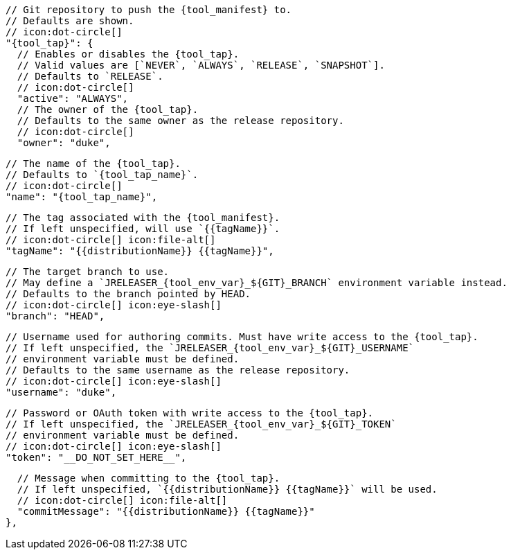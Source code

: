       // Git repository to push the {tool_manifest} to.
      // Defaults are shown.
      // icon:dot-circle[]
      "{tool_tap}": {
        // Enables or disables the {tool_tap}.
        // Valid values are [`NEVER`, `ALWAYS`, `RELEASE`, `SNAPSHOT`].
        // Defaults to `RELEASE`.
        // icon:dot-circle[]
        "active": "ALWAYS",
ifdef::docker[]

        // Stores files in a folder matching the image's version/tag.
        // Defaults to `false`.
        // icon:dot-circle[]
        "versionedSubfolders": true,

endif::docker[]
        // The owner of the {tool_tap}.
        // Defaults to the same owner as the release repository.
        // icon:dot-circle[]
        "owner": "duke",

        // The name of the {tool_tap}.
        // Defaults to `{tool_tap_name}`.
        // icon:dot-circle[]
        "name": "{tool_tap_name}",

        // The tag associated with the {tool_manifest}.
        // If left unspecified, will use `{{tagName}}`.
        // icon:dot-circle[] icon:file-alt[]
        "tagName": "{{distributionName}} {{tagName}}",

        // The target branch to use.
        // May define a `JRELEASER_{tool_env_var}_${GIT}_BRANCH` environment variable instead.
        // Defaults to the branch pointed by HEAD.
        // icon:dot-circle[] icon:eye-slash[]
        "branch": "HEAD",

        // Username used for authoring commits. Must have write access to the {tool_tap}.
        // If left unspecified, the `JRELEASER_{tool_env_var}_${GIT}_USERNAME`
        // environment variable must be defined.
        // Defaults to the same username as the release repository.
        // icon:dot-circle[] icon:eye-slash[]
        "username": "duke",

        // Password or OAuth token with write access to the {tool_tap}.
        // If left unspecified, the `JRELEASER_{tool_env_var}_${GIT}_TOKEN`
        // environment variable must be defined.
        // icon:dot-circle[] icon:eye-slash[]
        "token": "__DO_NOT_SET_HERE__",

        // Message when committing to the {tool_tap}.
        // If left unspecified, `{{distributionName}} {{tagName}}` will be used.
        // icon:dot-circle[] icon:file-alt[]
        "commitMessage": "{{distributionName}} {{tagName}}"
      },